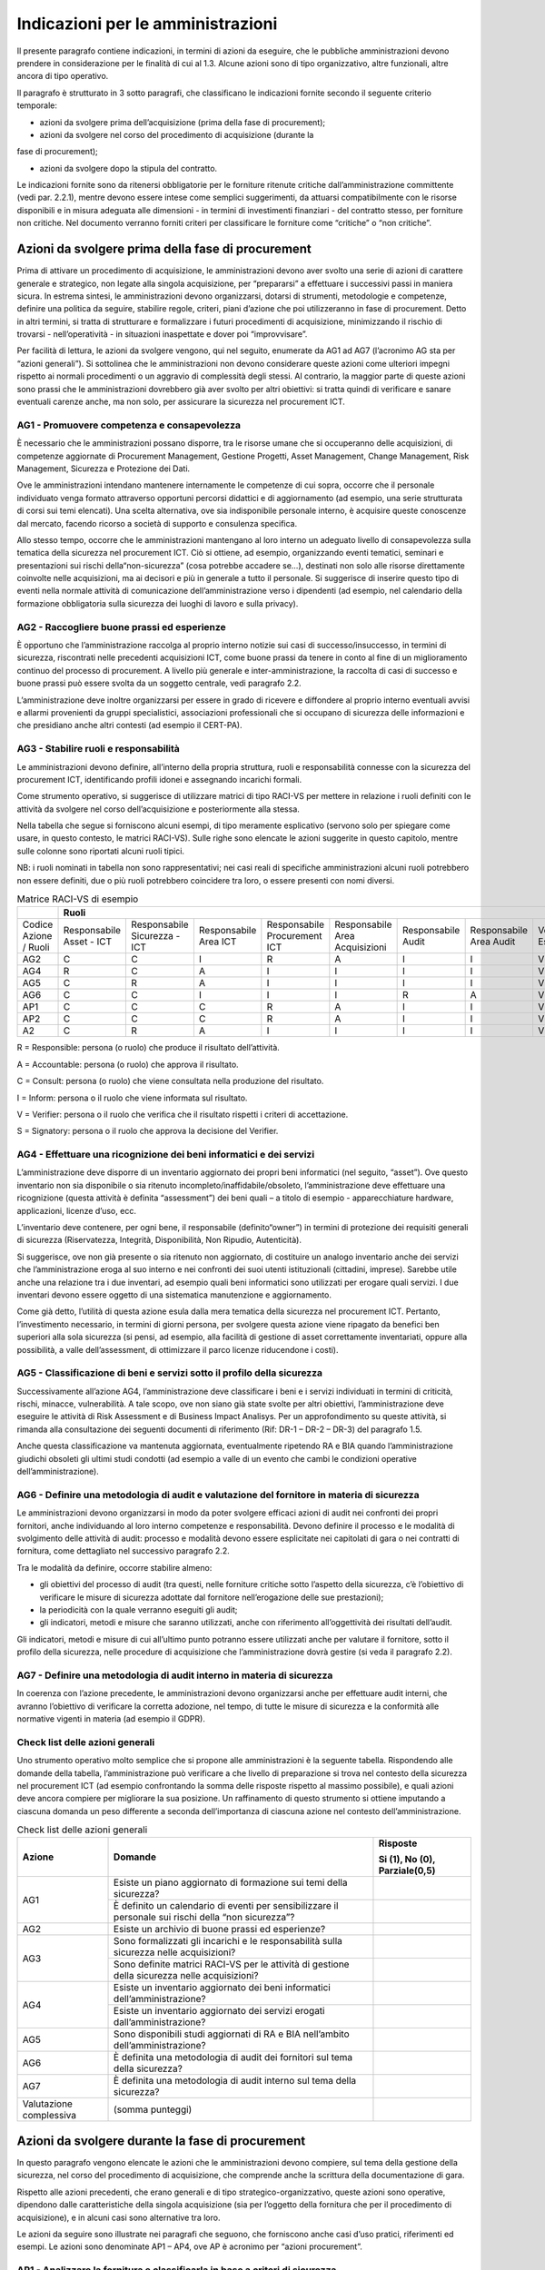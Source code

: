 Indicazioni per le amministrazioni
==================================

Il presente paragrafo contiene indicazioni, in termini di azioni da eseguire,
che le pubbliche amministrazioni devono prendere in considerazione per le
finalità di cui al 1.3. Alcune azioni sono di tipo organizzativo, altre
funzionali, altre ancora di tipo operativo.

Il paragrafo è strutturato in 3 sotto paragrafi, che classificano le indicazioni
fornite secondo il seguente criterio temporale:

- azioni da svolgere prima dell’acquisizione (prima della fase di procurement);

- azioni da svolgere nel corso del procedimento di acquisizione (durante la
fase di procurement);

- azioni da svolgere dopo la stipula del contratto.

Le indicazioni fornite sono da ritenersi obbligatorie per le forniture ritenute
critiche dall’amministrazione committente (vedi par. 2.2.1), mentre devono
essere intese come semplici suggerimenti, da attuarsi compatibilmente con le
risorse disponibili e in misura adeguata alle dimensioni - in termini di
investimenti finanziari - del contratto stesso, per forniture non critiche. Nel
documento verranno forniti criteri per classificare le forniture come “critiche”
o “non critiche”.

Azioni da svolgere prima della fase di procurement
--------------------------------------------------

Prima di attivare un procedimento di acquisizione, le amministrazioni devono
aver svolto una serie di azioni di carattere generale e strategico, non legate
alla singola acquisizione, per “prepararsi” a effettuare i successivi passi in
maniera sicura. In estrema sintesi, le amministrazioni devono organizzarsi,
dotarsi di strumenti, metodologie e competenze, definire una politica da
seguire, stabilire regole, criteri, piani d’azione che poi utilizzeranno in fase
di procurement. Detto in altri termini, si tratta di strutturare e formalizzare
i futuri procedimenti di acquisizione, minimizzando il rischio di trovarsi -
nell’operatività - in situazioni inaspettate e dover poi “improvvisare”.

Per facilità di lettura, le azioni da svolgere vengono, qui nel seguito,
enumerate da AG1 ad AG7 (l’acronimo AG sta per “azioni generali”). Si sottolinea
che le amministrazioni non devono considerare queste azioni come ulteriori
impegni rispetto ai normali procedimenti o un aggravio di complessità degli
stessi. Al contrario, la maggior parte di queste azioni sono prassi che le
amministrazioni dovrebbero già aver svolto per altri obiettivi: si tratta quindi
di verificare e sanare eventuali carenze anche, ma non solo, per assicurare la
sicurezza nel procurement ICT.

AG1 - Promuovere competenza e consapevolezza
~~~~~~~~~~~~~~~~~~~~~~~~~~~~~~~~~~~~~~~~~~~~

È necessario che le amministrazioni possano disporre, tra le risorse umane che
si occuperanno delle acquisizioni, di competenze aggiornate di Procurement
Management, Gestione Progetti, Asset Management, Change Management, Risk
Management, Sicurezza e Protezione dei Dati.

Ove le amministrazioni intendano mantenere internamente le competenze di cui
sopra, occorre che il personale individuato venga formato attraverso opportuni
percorsi didattici e di aggiornamento (ad esempio, una serie strutturata di
corsi sui temi elencati). Una scelta alternativa, ove sia indisponibile
personale interno, è acquisire queste conoscenze dal mercato, facendo ricorso a
società di supporto e consulenza specifica.

Allo stesso tempo, occorre che le amministrazioni mantengano al loro interno un
adeguato livello di consapevolezza sulla tematica della sicurezza nel
procurement ICT. Ciò si ottiene, ad esempio, organizzando eventi tematici,
seminari e presentazioni sui rischi della“non-sicurezza” (cosa potrebbe accadere
se...), destinati non solo alle risorse direttamente coinvolte nelle
acquisizioni, ma ai decisori e più in generale a tutto il personale. Si
suggerisce di inserire questo tipo di eventi nella normale attività di
comunicazione dell’amministrazione verso i dipendenti (ad esempio, nel
calendario della formazione obbligatoria sulla sicurezza dei luoghi di lavoro e
sulla privacy).

AG2 - Raccogliere buone prassi ed esperienze
~~~~~~~~~~~~~~~~~~~~~~~~~~~~~~~~~~~~~~~~~~~~

È opportuno che l’amministrazione raccolga al proprio interno notizie sui casi
di successo/insuccesso, in termini di sicurezza, riscontrati nelle precedenti
acquisizioni ICT, come buone prassi da tenere in conto al fine di un
miglioramento continuo del processo di procurement. A livello più generale e
inter-amministrazione, la raccolta di casi di successo e buone prassi può essere
svolta da un soggetto centrale, vedi paragrafo 2.2.

L’amministrazione deve inoltre organizzarsi per essere in grado di ricevere e
diffondere al proprio interno eventuali avvisi e allarmi provenienti da gruppi
specialistici, associazioni professionali che si occupano di sicurezza delle
informazioni e che presidiano anche altri contesti (ad esempio il CERT-PA).

AG3 - Stabilire ruoli e responsabilità
~~~~~~~~~~~~~~~~~~~~~~~~~~~~~~~~~~~~~~

Le amministrazioni devono definire, all’interno della propria struttura, ruoli e
responsabilità connesse con la sicurezza del procurement ICT, identificando
profili idonei e assegnando incarichi formali.

Come strumento operativo, si suggerisce di utilizzare matrici di tipo RACI-VS
per mettere in relazione i ruoli definiti con le attività da svolgere nel corso
dell’acquisizione e posteriormente alla stessa.

Nella tabella che segue si forniscono alcuni esempi, di tipo meramente
esplicativo (servono solo per spiegare come usare, in questo contesto, le
matrici RACI-VS). Sulle righe sono elencate le azioni suggerite in questo
capitolo, mentre sulle colonne sono riportati alcuni ruoli tipici.

NB: i ruoli nominati in tabella non sono rappresentativi; nei casi reali di
specifiche amministrazioni alcuni ruoli potrebbero non essere definiti, due o
più ruoli potrebbero coincidere tra loro, o essere presenti con nomi diversi.

.. table:: Matrice RACI-VS di esempio
   :name: matrice-raci-vs-esempio

   +---------------+------------------------------------------------------------------------------------------------------------------------------------------------+
   |               | Ruoli                                                                                                                                          |
   +===============+==============+==============+==============+==============+==============+==============+==============+==============+============+===========+
   | Codice Azione | Responsabile | Responsabile | Responsabile | Responsabile | Responsabile | Responsabile | Responsabile | Verificatore | Direttore  | Direttore |
   | / Ruoli       | Asset - ICT  | Sicurezza -  | Area ICT     | Procurement  | Area         | Audit        | Area Audit   | Esterno      | Esecuzione | Generale  |
   |               |              | ICT          |              | ICT          | Acquisizioni |              |              |              | Contratto  |           |
   +---------------+--------------+--------------+--------------+--------------+--------------+--------------+--------------+--------------+------------+-----------+
   | AG2           | C            | C            | I            | R            | A            | I            | I            | V            |            | S         |
   +---------------+--------------+--------------+--------------+--------------+--------------+--------------+--------------+--------------+------------+-----------+
   | AG4           | R            | C            | A            | I            | I            | I            | I            | V            |            | S         |
   +---------------+--------------+--------------+--------------+--------------+--------------+--------------+--------------+--------------+------------+-----------+
   | AG5           | C            | R            | A            | I            | I            | I            | I            | V            |            | S         |
   +---------------+--------------+--------------+--------------+--------------+--------------+--------------+--------------+--------------+------------+-----------+
   | AG6           | C            | C            | I            | I            | I            | R            | A            | V            | S          |           |
   +---------------+--------------+--------------+--------------+--------------+--------------+--------------+--------------+--------------+------------+-----------+
   | AP1           | C            | C            | C            | R            | A            | I            | I            | V            | S          |           |
   +---------------+--------------+--------------+--------------+--------------+--------------+--------------+--------------+--------------+------------+-----------+
   | AP2           | C            | C            | C            | R            | A            | I            | I            | V            | S          |           |
   +---------------+--------------+--------------+--------------+--------------+--------------+--------------+--------------+--------------+------------+-----------+
   | A2            | C            | R            | A            | I            | I            | I            | I            | V            | S          |           |
   +---------------+--------------+--------------+--------------+--------------+--------------+--------------+--------------+--------------+------------+-----------+

R = Responsible: persona (o ruolo) che produce il risultato dell’attività.

A = Accountable: persona (o ruolo) che approva il risultato.

C = Consult: persona (o ruolo) che viene consultata nella produzione del
risultato.

I = Inform: persona o il ruolo che viene informata sul risultato.

V = Verifier: persona o il ruolo che verifica che il risultato rispetti i
criteri di accettazione.

S = Signatory: persona o il ruolo che approva la decisione del Verifier.

AG4 - Effettuare una ricognizione dei beni informatici e dei servizi
~~~~~~~~~~~~~~~~~~~~~~~~~~~~~~~~~~~~~~~~~~~~~~~~~~~~~~~~~~~~~~~~~~~~

L’amministrazione deve disporre di un inventario aggiornato dei propri beni
informatici (nel seguito, “asset”). Ove questo inventario non sia disponibile o
sia ritenuto incompleto/inaffidabile/obsoleto, l’amministrazione deve effettuare
una ricognizione (questa attività è definita “assessment”) dei beni quali – a
titolo di esempio - apparecchiature hardware, applicazioni, licenze d’uso, ecc.

L’inventario deve contenere, per ogni bene, il responsabile (definito“owner”) in
termini di protezione dei requisiti generali di sicurezza (Riservatezza,
Integrità, Disponibilità, Non Ripudio, Autenticità).

Si suggerisce, ove non già presente o sia ritenuto non aggiornato, di costituire
un analogo inventario anche dei servizi che l’amministrazione eroga al suo
interno e nei confronti dei suoi utenti istituzionali (cittadini, imprese).
Sarebbe utile anche una relazione tra i due inventari, ad esempio quali beni
informatici sono utilizzati per erogare quali servizi. I due inventari devono
essere oggetto di una sistematica manutenzione e aggiornamento.

Come già detto, l’utilità di questa azione esula dalla mera tematica della
sicurezza nel procurement ICT. Pertanto, l’investimento necessario, in termini
di giorni persona, per svolgere questa azione viene ripagato da benefici ben
superiori alla sola sicurezza (si pensi, ad esempio, alla facilità di gestione
di asset correttamente inventariati, oppure alla possibilità, a valle
dell’assessment, di ottimizzare il parco licenze riducendone i costi).

AG5 - Classificazione di beni e servizi sotto il profilo della sicurezza
~~~~~~~~~~~~~~~~~~~~~~~~~~~~~~~~~~~~~~~~~~~~~~~~~~~~~~~~~~~~~~~~~~~~~~~~

Successivamente all’azione AG4, l’amministrazione deve classificare i beni e i
servizi individuati in termini di criticità, rischi, minacce, vulnerabilità. A
tale scopo, ove non siano già state svolte per altri obiettivi,
l’amministrazione deve eseguire le attività di Risk Assessment e di Business
Impact Analisys. Per un approfondimento su queste attività, si rimanda alla
consultazione dei seguenti documenti di riferimento (Rif: DR-1 – DR-2 – DR-3)
del paragrafo 1.5.

Anche questa classificazione va mantenuta aggiornata, eventualmente ripetendo RA
e BIA quando l’amministrazione giudichi obsoleti gli ultimi studi condotti (ad
esempio a valle di un evento che cambi le condizioni operative
dell’amministrazione).

AG6 - Definire una metodologia di audit e valutazione del fornitore in materia di sicurezza
~~~~~~~~~~~~~~~~~~~~~~~~~~~~~~~~~~~~~~~~~~~~~~~~~~~~~~~~~~~~~~~~~~~~~~~~~~~~~~~~~~~~~~~~~~~

Le amministrazioni devono organizzarsi in modo da poter svolgere efficaci azioni
di audit nei confronti dei propri fornitori, anche individuando al loro interno
competenze e responsabilità. Devono definire il processo e le modalità di
svolgimento delle attività di audit: processo e modalità devono essere
esplicitate nei capitolati di gara o nei contratti di fornitura, come
dettagliato nel successivo paragrafo 2.2.

Tra le modalità da definire, occorre stabilire almeno:

- gli obiettivi del processo di audit (tra questi, nelle forniture
  critiche sotto l’aspetto della sicurezza, c’è l’obiettivo di verificare le
  misure di sicurezza adottate dal fornitore nell’erogazione delle sue
  prestazioni);

- la periodicità con la quale verranno eseguiti gli audit;

- gli indicatori, metodi e misure che saranno utilizzati, anche con
  riferimento all’oggettività dei risultati dell’audit.

Gli indicatori, metodi e misure di cui all’ultimo punto potranno essere
utilizzati anche per valutare il fornitore, sotto il profilo della sicurezza,
nelle procedure di acquisizione che l’amministrazione dovrà gestire (si veda il
paragrafo 2.2).

AG7 - Definire una metodologia di audit interno in materia di sicurezza
~~~~~~~~~~~~~~~~~~~~~~~~~~~~~~~~~~~~~~~~~~~~~~~~~~~~~~~~~~~~~~~~~~~~~~~

In coerenza con l’azione precedente, le amministrazioni devono organizzarsi
anche per effettuare audit interni, che avranno l’obiettivo di verificare la
corretta adozione, nel tempo, di tutte le misure di sicurezza e la conformità
alle normative vigenti in materia (ad esempio il GDPR).

Check list delle azioni generali
~~~~~~~~~~~~~~~~~~~~~~~~~~~~~~~~

Uno strumento operativo molto semplice che si propone alle amministrazioni è la
seguente tabella. Rispondendo alle domande della tabella, l’amministrazione può
verificare a che livello di preparazione si trova nel contesto della sicurezza
nel procurement ICT (ad esempio confrontando la somma delle risposte rispetto al
massimo possibile), e quali azioni deve ancora compiere per migliorare la sua
posizione. Un raffinamento di questo strumento si ottiene imputando a ciascuna
domanda un peso differente a seconda dell’importanza di ciascuna azione nel
contesto dell’amministrazione.

.. table:: Check list delle azioni generali
   :name: check-list-azioni-generali

   +-----------------------+-----------------------+-----------------------+
   | Azione                | Domande               | Risposte              |
   |                       |                       |                       |
   |                       |                       | Si (1), No (0),       |
   |                       |                       | Parziale(0,5)         |
   +=======================+=======================+=======================+
   | AG1                   | Esiste un piano       |                       |
   |                       | aggiornato di         |                       |
   |                       | formazione sui temi   |                       |
   |                       | della sicurezza?      |                       |
   |                       +-----------------------+-----------------------+
   |                       | È definito un         |                       |
   |                       | calendario di eventi  |                       |
   |                       | per sensibilizzare il |                       |
   |                       | personale sui rischi  |                       |
   |                       | della “non            |                       |
   |                       | sicurezza”?           |                       |
   +-----------------------+-----------------------+-----------------------+
   | AG2                   | Esiste un archivio di |                       |
   |                       | buone prassi ed       |                       |
   |                       | esperienze?           |                       |
   +-----------------------+-----------------------+-----------------------+
   | AG3                   | Sono formalizzati gli |                       |
   |                       | incarichi e le        |                       |
   |                       | responsabilità sulla  |                       |
   |                       | sicurezza nelle       |                       |
   |                       | acquisizioni?         |                       |
   |                       +-----------------------+-----------------------+
   |                       | Sono definite matrici |                       |
   |                       | RACI-VS per le        |                       |
   |                       | attività di gestione  |                       |
   |                       | della sicurezza nelle |                       |
   |                       | acquisizioni?         |                       |
   +-----------------------+-----------------------+-----------------------+
   | AG4                   | Esiste un inventario  |                       |
   |                       | aggiornato dei beni   |                       |
   |                       | informatici           |                       |
   |                       | dell’amministrazione? |                       |
   |                       +-----------------------+-----------------------+
   |                       | Esiste un inventario  |                       |
   |                       | aggiornato dei        |                       |
   |                       | servizi erogati       |                       |
   |                       | dall’amministrazione? |                       |
   +-----------------------+-----------------------+-----------------------+
   | AG5                   | Sono disponibili      |                       |
   |                       | studi aggiornati di   |                       |
   |                       | RA e BIA nell’ambito  |                       |
   |                       | dell’amministrazione? |                       |
   +-----------------------+-----------------------+-----------------------+
   | AG6                   | È definita una        |                       |
   |                       | metodologia di audit  |                       |
   |                       | dei fornitori sul     |                       |
   |                       | tema della sicurezza? |                       |
   +-----------------------+-----------------------+-----------------------+
   | AG7                   | È definita una        |                       |
   |                       | metodologia di audit  |                       |
   |                       | interno sul tema      |                       |
   |                       | della sicurezza?      |                       |
   +-----------------------+-----------------------+-----------------------+
   | Valutazione           | (somma punteggi)      |                       |
   | complessiva           |                       |                       |
   +-----------------------+-----------------------+-----------------------+

Azioni da svolgere durante la fase di procurement
-------------------------------------------------

In questo paragrafo vengono elencate le azioni che le amministrazioni devono
compiere, sul tema della gestione della sicurezza, nel corso del procedimento di
acquisizione, che comprende anche la scrittura della documentazione di gara.

Rispetto alle azioni precedenti, che erano generali e di tipo
strategico-organizzativo, queste azioni sono operative, dipendono dalle
caratteristiche della singola acquisizione (sia per l’oggetto della fornitura
che per il procedimento di acquisizione), e in alcuni casi sono alternative tra
loro.

Le azioni da seguire sono illustrate nei paragrafi che seguono, che forniscono
anche casi d’uso pratici, riferimenti ed esempi. Le azioni sono denominate AP1 –
AP4, ove AP è acronimo per “azioni procurement”.

AP1 - Analizzare la fornitura e classificarla in base a criteri di sicurezza
~~~~~~~~~~~~~~~~~~~~~~~~~~~~~~~~~~~~~~~~~~~~~~~~~~~~~~~~~~~~~~~~~~~~~~~~~~~~

Quando sorge una necessità di acquisire beni o servizi ICT, le amministrazioni
devono determinare il livello di criticità dell’acquisizione in esame. Per fare
ciò, l’amministrazione deve verificare anzitutto su quali beni e servizi avrà
impatto l’acquisizione in esame (con riferimento alla classificazione di cui al
paragrafo 2.1.5). Si noti che “avere impatto” non significa solo che
l’acquisizione determina una modifica sul bene o sul servizio, ma anche - ad
esempio - che l’acquisizione è funzionale al mantenimento in operatività del
bene o servizio in questione.

In generale, la criticità del bene o servizio impattato si riflette sulla
criticità dell’acquisizione. Ad esempio, ove l’acquisizione impatti su un
servizio pubblico erogato dall’amministrazione ai cittadini, oppure su un bene e
servizio richiesto da norme di carattere generale o speciale, l’acquisizione
dovrà essere considerata critica. Possono tuttavia essere definiti altri
criteri, ad esempio:

- la dimensione complessiva in termini finanziari dell’acquisizione (un
  possibile criterio è definire “critiche” le acquisizioni di importo oltre una
  certa soglia);

- la durata temporale del contratto da stipulare (anche in questo caso,
  si potrebbero definire “critiche” le acquisizioni di durata oltre una certa
  soglia)

- la sede ove verrà installato il bene da acquisire o saranno erogate
  le prestazioni del fornitore (ad esempio, se è necessario consentire al
  fornitore di accedere a locali ove si svolgono attività critiche
  dell’amministrazione, oppure ove sono conservati informazioni critiche).

Uno strumento operativo molto semplice che si propone alle amministrazioni è la
seguente tabella. L’amministrazione deve attribuire, tramite i pesi di colonna
2, l’importanza di ciascuna domanda, aggiungere eventuali righe per ulteriori
criteri (altro), rispondere e calcolare la criticità complessiva
dell’acquisizione.

Come semplificazione, si può pensare di riportare la criticità complessiva a una
scala a tre valori “alta”, “media”,“bassa”, confrontando il risultato del
calcolo con il massimo valore possibile.

.. table:: Calcolo criticità dell'acquisizione
   :name: calcolo-criticita-acquisizione

   +-----------------+-----------------+-----------------+-----------------+
   | Domande         | Peso            | Risposte        | Punteggi pesati |
   |                 |                 |                 | (prodotto delle |
   |                 | (da definire a  | Si (1), No (0), | precedenti due  |
   |                 | cura            | Parzialmente    | colonne)        |
   |                 | dell’amministra | (0,5)           |                 |
   |                 | zione)          |                 |                 |
   +=================+=================+=================+=================+
   | L’acquisizione  | esempio: 5      |                 |                 |
   | impatta su beni |                 |                 |                 |
   | e/o servizi     |                 |                 |                 |
   | critici         |                 |                 |                 |
   | dell’amministra |                 |                 |                 |
   | zione?          |                 |                 |                 |
   +-----------------+-----------------+-----------------+-----------------+
   | L’importo, o    | esempio: 2      |                 |                 |
   | più in generale |                 |                 |                 |
   | l’investimento  |                 |                 |                 |
   | complessivo     |                 |                 |                 |
   | dell’acquisizio |                 |                 |                 |
   | ne              |                 |                 |                 |
   | supera la       |                 |                 |                 |
   | soglia minima   |                 |                 |                 |
   | di criticità?   |                 |                 |                 |
   +-----------------+-----------------+-----------------+-----------------+
   | La durata del   | esempio: 1      |                 |                 |
   | contratto da    |                 |                 |                 |
   | stipulare       |                 |                 |                 |
   | supera la       |                 |                 |                 |
   | soglia minima   |                 |                 |                 |
   | di criticità?   |                 |                 |                 |
   +-----------------+-----------------+-----------------+-----------------+
   | La sede ove     | esempio: 3      |                 |                 |
   | verranno        |                 |                 |                 |
   | erogate le      |                 |                 |                 |
   | prestazioni da  |                 |                 |                 |
   | acquisire è     |                 |                 |                 |
   | critica?        |                 |                 |                 |
   +-----------------+-----------------+-----------------+-----------------+
   | Altro (da       |                 |                 |                 |
   | definire...)    |                 |                 |                 |
   +-----------------+-----------------+-----------------+-----------------+
   | Criticità       |                 |                 |                 |
   | complessiva     |                 |                 |                 |
   +-----------------+-----------------+-----------------+-----------------+

AP2 - Scegliere lo strumento di acquisizione più adeguato, tenendo conto della sicurezza
~~~~~~~~~~~~~~~~~~~~~~~~~~~~~~~~~~~~~~~~~~~~~~~~~~~~~~~~~~~~~~~~~~~~~~~~~~~~~~~~~~~~~~~~

L’amministrazione deve tenere conto dei risultati dell’azione AP1 per scegliere
lo strumento di acquisizione di cui avvalersi, tra quelli disponibili e in
accordo con il codice degli appalti e il resto della normativa applicabile.

A titolo di mero esempio, l’amministrazione potrebbe effettuare acquisizioni di
bassa criticità sul MEPA, o comunque verificando che il bando MEPA di
riferimento contenga requisiti di sicurezza adeguati all’acquisizione da
effettuare.

Al contrario, per acquisizioni classificate di alta criticità, l’amministrazione
potrebbe ad esempio verificare che eventuali accordi quadro disponibili (come
oggetto e capienza) prevedano requisiti di sicurezza adeguati per quel grado di
criticità: in caso la verifica sia negativa, l’amministrazione potrebbe scartare
l’opzione di servirsi del suddetto accordo quadro. NB: occorre ricordare che,
per la loro stessa natura, gli accordi quadro sono strumenti di tipo
“generalista”, pertanto potrebbero contenere requisiti di sicurezza adeguati
alla maggioranza dei casi ma non per specifiche iniziative dell’amministrazione.

Come esempio esplicativo, nella figura che segue è riportata una possibile
applicazione dell’azione AP2, dove LCC sta per “livello di criticità
complessiva” della fornitura. Si ribadisce che si tratta di un mero esempio e
non di regole generali.

.. figure:: media/esempio-azione-ap2.png
   :name: esempio-azione-ap2

   Esempio di azione AP2

AP3 - Scegliere i requisiti di sicurezza da inserire nel capitolato
~~~~~~~~~~~~~~~~~~~~~~~~~~~~~~~~~~~~~~~~~~~~~~~~~~~~~~~~~~~~~~~~~~~

Ove l’amministrazione, a seguito dell’azione AP2, abbia scelto di procedere
tramite gara, essa deve inserire nel capitolato gli opportuni requisiti di
sicurezza, differenziando i requisiti che l’offerta del fornitore deve prevedere
obbligatoriamente (mandatori) da quelli opzionali, che determinano eventualmente
un premio nel punteggio tecnico. L’amministrazione dovrà tener conto anche dei
requisiti di sicurezza quando sceglierà gli indicatori di qualità e le penali da
inserire nel contratto.

Alcuni requisiti di sicurezza sono indipendenti dalla tipologia di acquisizione,
e riguardano ad esempio:

- gli aspetti “minimi” di sicurezza del bene e/o servizio da acquisire
  (riferimento DR-6).

- le obbligazioni cui i fornitori devono attenersi per poter operare
  all’interno del perimetro di sicurezza dell’amministrazione (ad esempio
  standard di riservatezza per la gestione delle informazioni/dati da parte del
  fornitore; specifici standard sul trattamento di dati personali ai sensi del
  GDPR);

- le obbligazioni per rendere possibile ed efficace il monitoraggio
  della fornitura;

- le obbligazioni per rendere possibile ed efficace attività di audit
  (vedi paragrafo 2.1.7).

Altri requisiti di sicurezza sono invece specifici delle diverse tipologie di
fornitura, in particolare sono connessi al bene o prestazione da acquisire. Si
rimanda all’appendice A – Requisiti di sicurezza eleggibili, che contiene un
elenco (non esaustivo ma valido per la maggior parte delle forniture pubbliche)
di requisiti di sicurezza. Si raccomanda alle amministrazioni di attingere da
questo elenco, piuttosto che scrivere ex-novo il testo dei propri requisiti di
sicurezza, anche per omogeneizzare i vari capitolati pubblici e favorire un
lessico comune tra committenti e fornitori.

Sarà cura di AGID (vedi paragrafo 3.1) estendere e aggiornare l’elenco dei
requisiti anche tenendo presente eventuali segnalazioni di incompletezza, errori
o obsolescenza che giungeranno dalle amministrazioni.

AP4 - Garantire competenze di sicurezza nella commissione di valutazione
~~~~~~~~~~~~~~~~~~~~~~~~~~~~~~~~~~~~~~~~~~~~~~~~~~~~~~~~~~~~~~~~~~~~~~~~

Nel caso di gara, l’amministrazione deve tenere conto, nella scelta delle
commissioni giudicatrici, dell’esigenza che almeno uno dei commissari abbia
competenze in tema di sicurezza. Questa raccomandazione vale soprattutto nelle
acquisizioni classificate “critiche” a seguito dell’azione AP1.

La necessità che la commissione abbia competenze specifiche sulla sicurezza,
comunque, può essere mitigata scrivendo i requisiti di sicurezza in maniera
chiara, oggettiva e quanto più possibile “chiusa”, vale a dire lasciando meno
spazio possibile all’offerta tecnica del fornitore e – di conseguenza – alla
valutazione soggettiva della commissione.

Ove l’amministrazione affidi lo svolgimento della gara a una centrale di
committenza, sarà quest’ultima a dover svolgere l’azione AP4. La disponibilità,
presso le centrali di committenza locali, di competenze sul tema sicurezza è uno
dei criteri per la scelta dell’affidamento.

Si rammenta che il Codice dei Contratti (D.Lgs. 50/2016 e s.m.i.) prevede,
all’articolo 77, che i componenti della commissione giudicatrice, per gare che
si aggiudicano con il criterio dell’offerta economicamente più vantaggiosa,
siano iscritti all’Albo nazionale gestito dall’ANAC, di cui all’articolo 78 del
Codice stesso.

Secondo la delibera ANAC n. 648 del 18 luglio 2018, punto 17, l’Albo citato
doveva entrare in operatività il 15 gennaio 2019. Nel successivo comunicato del
9 gennaio 2018, ANAC ha spostato il termine al 16 aprile 2019. Alla data di
scrittura delle presenti Linee Guida, l’Albo non è ancora operativo, causa il
numero insufficiente di iscrizioni: l’ultima previsione disponibile pone l’avvio
dell’Albo a metà luglio 2019.

A regime, quando l’Albo ANAC sarà operativo e conterrà una sottosezione dedicata
a esperti di sicurezza informatica (al momento non prevista) l’azione AP4 si
svolgerà in questo modo:

- nel caso di acquisizioni classificate critiche a seguito dell’azione
  AP1, l’amministrazione specificherà, nel disciplinare, che uno dei componenti
  della commissione sarà selezionato nella sottosezione degli esperti in
  sicurezza informatica dell’Albo ANAC;

- nel caso di acquisizioni non critiche, sarà facoltà
  dell’amministrazione specificare eventuali vincoli sulla formazione della
  commissione, tenendo presente le indicazioni del Codice dei Contratti.

Al momento, vista la già citata assenza di una sottosezione dell’Albo dedicata a
esperti di sicurezza informatica, si ritiene si possa applicare il comma 3-bis
dell’art. 77 del Codice dei Contratti, che si riporta di seguito:

“In caso di indisponibilità o di disponibilità insufficiente di esperti iscritti
nella sezione ordinaria dell'Albo (...), la commissione è nominata, anche solo
parzialmente, dalla stazione appaltante competente ad effettuare la scelta del
soggetto affidatario del contratto tenuto conto delle specifiche caratteristiche
del contratto da affidare e delle connesse competenze”.

Pertanto, in caso di acquisizioni classificate critiche a seguito dell’azione
AP1, sarà la stazione appaltante a scegliere, applicando il comma 3-bis citato,
un esperto di sicurezza informatica e inserirlo tra i componenti della
commissione giudicatrice.

Si suggerisce comunque alle amministrazioni di invitare i propri esperti di
sicurezza ad iscriversi all’Albo citato, compatibilmente con la disponibilità e
le attività già a carico di detti esperti.

Check list delle azioni in fase di procurement
~~~~~~~~~~~~~~~~~~~~~~~~~~~~~~~~~~~~~~~~~~~~~~

Il più semplice strumento operativo che si suggerisce per automatizzare le
azioni dei paragrafi precedenti è la check list che segue, utile
all’amministrazione per ricapitolare le decisioni prese e verificare di aver
svolto puntualmente gli adempimenti necessari in questa fase.

.. table:: Check list delle azioni in fase di procurement
   :name: check-list-azioni-procurement

   +-----------------------+-----------------------+-----------------------+
   | Azione                | Domande               | Risposte              |
   +=======================+=======================+=======================+
   | AP1                   | Come è stata          |                       |
   |                       | classificata          |                       |
   |                       | l’acquisizione in     |                       |
   |                       | oggetto? (es. alta,   |                       |
   |                       | media o bassa         |                       |
   |                       | criticità)            |                       |
   +-----------------------+-----------------------+-----------------------+
   | AP2                   | Quale strumento di    |                       |
   |                       | acquisizione è stato  |                       |
   |                       | scelto? (es. MEPA,    |                       |
   |                       | accordo quadro, nuova |                       |
   |                       | gara, ...)            |                       |
   +-----------------------+-----------------------+-----------------------+
   | AP3                   | Nel capitolato di     |                       |
   |                       | gara sono stati       |                       |
   |                       | inseriti tutti i      |                       |
   |                       | requisiti di          |                       |
   |                       | sicurezza necessari?  |                       |
   |                       +-----------------------+-----------------------+
   |                       | È stato necessario    |                       |
   |                       | definire requisiti    |                       |
   |                       | non presenti nelle    |                       |
   |                       | tabelle               |                       |
   |                       | dell’appendice A, o   |                       |
   |                       | modificarne alcuni?   |                       |
   |                       | In caso, le           |                       |
   |                       | variazioni sono stati |                       |
   |                       | comunicate ad AGID?   |                       |
   +-----------------------+-----------------------+-----------------------+
   | AP4                   | La commissione        |                       |
   |                       | giudicatrice ha       |                       |
   |                       | competenze in tema di |                       |
   |                       | sicurezza?            |                       |
   |                       +-----------------------+-----------------------+
   |                       | I requisiti di        |                       |
   |                       | sicurezza presenti    |                       |
   |                       | nel capitolato sono   |                       |
   |                       | scritti in maniera    |                       |
   |                       | chiara, oggettiva e   |                       |
   |                       | “chiusa”, facilitando |                       |
   |                       | così il compito della |                       |
   |                       | commissione           |                       |
   |                       | giudicatrice?         |                       |
   +-----------------------+-----------------------+-----------------------+

Azioni da svolgere dopo la stipula del contratto (in esecuzione e/o a posteriori).
----------------------------------------------------------------------------------

Le azioni elencate in questo paragrafo sono generalmente di tipo operativo,
dipendono dalla tipologia di fornitura (si veda la matrice azione - tipologia al
successivo paragrafo 2.3.15) e sono in connessione con le azioni di cui ai
paragrafi 2.1 e 2.2, nel senso che non possono essere svolte in modo
efficace se, prima e durante la fase di acquisizione, non sono state eseguite le
azioni ad esse propedeutiche. Ad esempio, l’azione A10 deve essere preceduta
dalla azione AG4.

Si tratta, per la quasi totalità, di verifiche del soddisfacimento di requisiti
definiti in fase di acquisizione e presenti nel capitolato di gara, oppure di
dichiarazioni presenti nell’offerta tecnica del fornitore. Per quanto riguarda
le azioni da svolgere dopo la chiusura del contratto, alcune sono collegate alla
tipologia del contratto stesso, altre sono più generali e si riconducono alle
azioni di cui al paragrafo 2.1.

Ad ogni azione deve essere associato, anche formalmente, il ruolo o la struttura
dell’amministrazione che ha la responsabilità dell’azione stessa (si veda, a
questo proposito, il paragrafo 2.1.3).

A1 - Gestire le utenze dei fornitori
~~~~~~~~~~~~~~~~~~~~~~~~~~~~~~~~~~~~

L’amministrazione deve fornire, ai dipendenti del fornitore che hanno necessità
di accedere alle infrastrutture dell’amministrazione stessa, utenze nominative
in accordo con le politiche di sicurezza definite (in via generale per tutte le
forniture, o nel singolo contratto). Questa azione rientra nell’attività che in
letteratura tecnica si chiama Account Management.

Gli accessi del fornitore dovranno poter essere tracciati e verificati
(l’effettivo tracciamento potrà essere svolto o meno, a seconda della situazione
e della criticità delle prestazioni erogate dal fornitore).

A2 - Gestire l’utilizzo di dispositivi di proprietà del fornitore
~~~~~~~~~~~~~~~~~~~~~~~~~~~~~~~~~~~~~~~~~~~~~~~~~~~~~~~~~~~~~~~~~

Le caratteristiche di sicurezza (ad esempio la crittografia dei dati) che i
dispositivi del fornitore (computer, portatili, tablet, ecc.) devono rispettare
per accedere alla rete dell’amministrazione devono essere specificate come
requisiti nel capitolato tecnico (si veda R1 in Appendice A), in quanto
probabilmente comportano un costo per il fornitore, che deve poterne tener conto
nella formulazione della sua offerta economica.

Pertanto, l’azione A2 consiste nella sistematica verifica di conformità dei
dispositivi rispetto a quanto richiesto nel capitolato. Ove il capitolato
escluda la possibilità, da parte del fornitore, di utilizzare propri dispositivi
per accedere a dati e reti dell’amministrazione, l’azione A2 consiste nella
verifica che questo divieto venga rispettato. Non è superfluo ricordarlo, perché
si ha contezza di contratti che prevedono regole di questo tipo, che però
vengono vanificate da assenza di controlli periodici e puntuali (il controllo, a
volte, viene demandato allo stesso fornitore).

A3 - Gestire l’accesso alla rete dell’amministrazione
~~~~~~~~~~~~~~~~~~~~~~~~~~~~~~~~~~~~~~~~~~~~~~~~~~~~~

L’accesso alla rete locale dell’amministrazione da parte del fornitore deve
essere configurato con le abilitazioni strettamente necessarie alla
realizzazione di quanto contrattualizzato, vale a dire consentendo l’accesso
esclusivamente alle risorse necessarie. L’accesso dall’esterno mediante VPN deve
essere consentito, solo se strettamente necessario, utilizzando account VPN
personali configurati e abilitati opportunamente. Gli accessi dovranno poter
essere tracciati per eventuali successivi audit (si veda l’azione AG6).

A4 - Gestire l’accesso ai server/database
~~~~~~~~~~~~~~~~~~~~~~~~~~~~~~~~~~~~~~~~~

Nelle forniture di sviluppo e manutenzione, l’utilizzo dei dati
dell’amministrazione per la realizzazione di quanto contrattualizzato deve
essere consentito esclusivamente su server/database di sviluppo nei quali sono
stati importati i dati necessari per gli scopi del progetto. Pertanto, questa
azione consiste nel gestire l’accesso ai server e ai DB in modo da rispettare
questa regola generale, tracciando le eventuali eccezioni che dovessero
verificarsi.

Ove il tipo di fornitura e/o il contesto particolare determini la necessità di
regole diverse per l’accesso ai server e ai DB, queste devono essere definite
nei documenti contrattuali (ad esempio sotto forma di in uno specifico
requisito) e l’azione A4 consisterà nel verificare il rispetto di quanto
definito.

A5 - Stipulare accordi di autorizzazione - riservatezza - confidenzialità
~~~~~~~~~~~~~~~~~~~~~~~~~~~~~~~~~~~~~~~~~~~~~~~~~~~~~~~~~~~~~~~~~~~~~~~~~

Nei tipici contratti pluriennali multi-iniziativa, l’amministrazione deve
stipulare accordi di autorizzazione (clearance) e riservatezza con ogni singolo
fornitore prima dell’avvio di ogni progetto. L’azione A5 consiste nella gestione
documentale di tali accordi. Si suggerisce all’amministrazione di definire
modelli standard per questi accordi, eventualmente derivandoli da buone prassi
comuni (vedi azione AG2).

Inoltre, ogni fornitore dovrà presentare all’amministrazione l’elenco dei
dipendenti che saranno impiegati sul singolo progetto e far sottoscrivere a ogni
dipendente dichiarazioni di riservatezza/confidenzialità. L’azione A5 include
quindi anche la raccolta, verifica e conservazione delle dichiarazioni
consegnate dal fornitore.

A6 - Verificare il rispetto delle prescrizioni di sicurezza nello sviluppo applicativo
~~~~~~~~~~~~~~~~~~~~~~~~~~~~~~~~~~~~~~~~~~~~~~~~~~~~~~~~~~~~~~~~~~~~~~~~~~~~~~~~~~~~~~

In forniture di tipologia sviluppo applicativo e/o manutenzione evolutiva che
sono state classificate critiche, l’amministrazione deve aver definito - nel
capitolato tecnico o in qualche suo allegato - requisiti in termini di
sicurezza.

Questi requisiti possono essere:

1. **di tipo generico**, che lasciano al fornitore la libertà di
   scegliere la tecnologia e la metodologia da impiegare, dichiarandoli nella
   propria offerta tecnica (che va poi valutata dalla commissione giudicatrice);

2. **specifiche tecniche puntuali**, ad esempio piattaforma e linguaggio
   di programmazione da utilizzare; metodologie di sviluppo basata sul rispetto
   dei principi di “Security and Privacy by Design”; DBMS, middleware e librerie
   consentite, periodicità delle verifiche, della revisione del codice e dei
   vulnerability assessment. A tale fine far riferimento alle linee guida AGID
   sullo sviluppo del software sicuro (Rif. DR-4, paragrafo 1.5).

Nel caso 1), l’azione A6 consiste nel verificare sistematicamente, nel corso
dell’intero contratto, che il fornitore stia effettivamente utilizzando le
tecnologie e le metodologie che ha dichiarato nell’offerta tecnica, e sulla base
delle quali ha ottenuto il proprio punteggio tecnico.

Nel caso 2), l’azione A6 consiste nel verificare sistematicamente, nel corso
dell’intero contratto, che il fornitore stia rispettando le specifiche tecniche
puntuali presenti nel capitolato.

Si suggerisce che queste verifiche, in quanto richiedono un impegno non
trascurabile, vengano svolte nell’ambito delle attività di monitoraggio del
contratto. Esse saranno condotte internamente all’amministrazione se questa
possiede le necessarie competenze, oppure saranno affidate a un monitore esterno
tramite un opportuno contratto per servizi di questo tipo. Potranno anche
rientrare nelle attività di audit di cui al paragrafo 2.1.6.

Nel caso di contratti non soggetti a monitoraggio, l’amministrazione dovrà
svolgere l’azione A6 nell’ambito della gestione del contratto stesso,
affidandone la responsabilità al direttore dell’esecuzione o a una struttura
tecnica che riferisca a quest’ultimo.

A7 - Monitorare le utenze e gli accessi dei fornitori
~~~~~~~~~~~~~~~~~~~~~~~~~~~~~~~~~~~~~~~~~~~~~~~~~~~~~

Come estensione dell’azione A1, nel caso di contratti pluriennali che prevedono
lo sviluppo di più progetti e sia consentito il turn-over del personale dei
fornitori, l’amministrazione deve creare e mantenere costantemente aggiornata
una matrice Progetto-Fornitori e Ruoli-Utenze che aiuti a monitorare e
verificare l’impiego da parte del fornitore di personale con qualifica e
formazione adeguata e la corretta rimozione dei permessi (deprovisioning) delle
utenze.

A8 - Verificare la documentazione finale di progetto
~~~~~~~~~~~~~~~~~~~~~~~~~~~~~~~~~~~~~~~~~~~~~~~~~~~~

Alla fine di ogni singolo progetto (che come specificato in precedenza non
coincide necessariamente col termine del contratto), l’amministrazione deve
verificare che il fornitore rilasci la seguente documentazione:

- documentazione finale e completa del progetto;

- manuale di installazione/configurazione;

- report degli Assessment di Sicurezza eseguiti con indicazione delle
  vulnerabilità riscontrate e le azioni di risoluzione/mitigazione apportate.

- “libretto di manutenzione” del prodotto (software o hardware), con
  l’indicazione delle attività da eseguire per mantenere un adeguato livello di
  sicurezza del prodotto realizzato o acquistato. In particolare, nel libretto
  di manutenzione deve essere indicato:

- produttore e versione dei prodotti software utilizzati (ad esempio
  web server, application server, CMS, DBMS), librerie, firmware;

- indicazioni per il reperimento dei Bollettini di Sicurezza dei
  singoli produttori di hardware/software;

- indicazioni sul processo di installazione degli aggiornamenti
  sicurezza;

- documento di EoL (documento che contiene indicazione dei prodotti
  utilizzati e relativo fine vita/rilascio aggiornamenti sicurezza).

Si tratta, anche in questo caso, di una verifica operativa di un impegno che
dev’essere preventivamente inserito nel contratto o nel capitolato (vedi
paragrafo 2.2.3).

A9 - Effettuare la rimozione dei permessi (deprovisioning) al termine di ogni progetto
~~~~~~~~~~~~~~~~~~~~~~~~~~~~~~~~~~~~~~~~~~~~~~~~~~~~~~~~~~~~~~~~~~~~~~~~~~~~~~~~~~~~~~

Al termine di ogni singolo progetto l’amministrazione deve obbligatoriamente
eseguire le seguenti attività:

- deprovisioning delle utenze logiche del fornitore;

- deprovisioning degli accessi fisici del fornitore;

- deprovisioning delle utenze VPN;

- deprovisioning delle regole Firewall;

- richiedere dichiarazione di avvenuta cancellazione dei dati sui
  dispositivi utilizzati dal fornitore durante il progetto.

A10 - Aggiornare l’inventario dei beni
~~~~~~~~~~~~~~~~~~~~~~~~~~~~~~~~~~~~~~

Nel caso di progetti realizzativi e di acquisizioni, l’amministrazione deve:

- inserire l’eventuale hardware acquisito nell’inventario dei beni
  dell’amministrazione (vedi paragrafo 2.1.4);

- inserire l’eventuale software realizzato o acquisito (insieme al
  relativo middleware e alle librerie a corredo) nell’inventario dei
  beni dell’amministrazione;

- inserire gli oggetti di cui ai punti precedenti nel sistema di backup
  / disaster recovery dell’amministrazione ed eventualmente anche in un
  sistema di monitoraggio web server / servizi (es: Uptime Robot,
  SIEM);

- verificare che la documentazione e le procedure operative che
  riguardano la sicurezza vengano aggiornate, nel corso del contratto,
  a ogni cambiamento, fornendo una tempestiva comunicazione interna
  della variazione.

A11 - Distruzione del contenuto logico (wiping) dei dispositivi che vengono sostituiti
~~~~~~~~~~~~~~~~~~~~~~~~~~~~~~~~~~~~~~~~~~~~~~~~~~~~~~~~~~~~~~~~~~~~~~~~~~~~~~~~~~~~~~

Nelle acquisizioni di attività di conduzione CED o di gestione di parchi di PC
(fleet management), occorre verificare che l’hardware dismesso, si tratti di
server o di postazioni di lavoro, venga cancellato e distrutto in modo sicuro,
evitando rischi che dati critici possano restare erroneamente memorizzati
sull’hardware dismesso.

Anche in questo caso, scrivere il requisito nel capitolato non è
sufficiente: va definito un processo di verifica strutturato. Il
processo può prevedere:

- la consegna di un verbale di avvenuta distruzione da parte del
  fornitore,

- nel caso di sistemi critici, un’eventuale azione ispettiva che può ad
  esempio far parte delle attività di monitoraggio.

A12 - Manutenzione - aggiornamento dei prodotti
~~~~~~~~~~~~~~~~~~~~~~~~~~~~~~~~~~~~~~~~~~~~~~~

Per mantenere un adeguato livello di sicurezza, i prodotti software/hardware
acquistati o realizzati devono essere correttamente manutenuti in base alle
indicazioni del fornitore nel “Libretto di Manutenzione” (vedi azione A8).

In aggiunta a quanto sopra, gli amministratori di sistema devono
obbligatoriamente eseguire gli aggiornamenti ogni qualvolta sui siti dei
produttori vengono rilasciati patch e correzioni per problemi di vulnerabilità.

A13 - Vulnerability Assessment
~~~~~~~~~~~~~~~~~~~~~~~~~~~~~~

L’amministrazione deve eseguire, su beni e servizi classificati critici ed
esposti sul web, un Vulnerability Assessment. La periodicità e la tipologia di
assessment dipenderà dal grado di criticità del bene e servizio (vedi azione
AG5). Come indicazione orientativa, si suggerisce di svolgere assessment a
cadenza almeno annuale, e ogni volta che si apportano modifiche alla
configurazione software/hardware.

Matrice applicabilità Azione - Requisito
~~~~~~~~~~~~~~~~~~~~~~~~~~~~~~~~~~~~~~~~

La maggior parte delle azioni da svolgere dopo la stipula del contratto sono in
relazione 1 a N con i requisiti di sicurezza di cui all’Appendice A. Di seguito,
una tabella di corrispondenza, di scopo esplicativo senza pretesa di
esaustività.

.. table:: Matrice "Azione - Requisiti"
   :name: matrice-azione-requisiti

   +---------+------------------------------------------------------------+
   | Azione  | Requisiti Appendice A                                      |
   +=========+============================================================+
   | A1      | R1, R20, R27, R31, R40                                     |
   +---------+------------------------------------------------------------+
   | A2      | R1, R5, R9, R19                                            |
   +---------+------------------------------------------------------------+
   | A3      | R1, R12, R13, R14, R20, R25, R34, R35, R36, R39            |
   +---------+------------------------------------------------------------+
   | A4      | R1, R20                                                    |
   +---------+------------------------------------------------------------+
   | A5      | R7, R15, R18                                               |
   +---------+------------------------------------------------------------+
   | A6      | Da R20 a R23, più i requisiti di sicurezza specifici dello |
   |         | sviluppo applicativo richiesto                             |
   +---------+------------------------------------------------------------+
   | A7      | Gli stessi requisiti di A1                                 |
   +---------+------------------------------------------------------------+
   | A8      | Da R20 a R23, R38                                          |
   +---------+------------------------------------------------------------+
   | A9      | R1, R20, R23, R40                                          |
   +---------+------------------------------------------------------------+
   | A10     | R23, R33, R38, R45                                         |
   +---------+------------------------------------------------------------+
   | A11     | R1, R4, R5                                                 |
   +---------+------------------------------------------------------------+
   | A12     | R23, R45                                                   |
   +---------+------------------------------------------------------------+
   | A13     | R4, da R8 a R14, R32, R33                                  |
   +---------+------------------------------------------------------------+

Matrice applicabilità Azione - Tipologia Fornitura
~~~~~~~~~~~~~~~~~~~~~~~~~~~~~~~~~~~~~~~~~~~~~~~~~~

Con riferimento alla classificazione delle forniture riportata nel paragrafo
1.1, si riporta di seguito la matrice di applicabilità azione - tipologia
fornitura:

.. table:: Matrice "Azione - Tipologia Fornitura"
   :name: matrice-azione-tipologia-fornitura

   +--------+-------------+--------------+-------------+-------------+
   | Azione | Tipologia di fornitura                                 |
   +--------+-------------+--------------+-------------+-------------+
   |        | a) sviluppi | b)           | c)          | d) servizi  |
   |        | e MEV       | acquisizione | operation / | diversi da  |
   |        |             | di prodotti  | conduzione  | a) e c)     |
   +========+=============+==============+=============+=============+
   | A1     | X           |              | X           |             |
   +--------+-------------+--------------+-------------+-------------+
   | A2     | X           | X            | X           | X           |
   +--------+-------------+--------------+-------------+-------------+
   | A3     | X           | X            | X           | X           |
   +--------+-------------+--------------+-------------+-------------+
   | A4     | X           |              | X           |             |
   +--------+-------------+--------------+-------------+-------------+
   | A5     | X           |              | X           | X           |
   +--------+-------------+--------------+-------------+-------------+
   | A6     | X           | X            | X           | X           |
   +--------+-------------+--------------+-------------+-------------+
   | A7     | X           | X            | X           |             |
   +--------+-------------+--------------+-------------+-------------+
   | A8     | X           |              |             |             |
   +--------+-------------+--------------+-------------+-------------+
   | A9     | X           |              |             |             |
   +--------+-------------+--------------+-------------+-------------+
   | A10    | X           | X            |             |             |
   +--------+-------------+--------------+-------------+-------------+
   | A11    |             | X            |             |             |
   +--------+-------------+--------------+-------------+-------------+
   | A12    | X           | X            | X           |             |
   +--------+-------------+--------------+-------------+-------------+
   | A13    | X           |              |             |             |
   +--------+-------------+--------------+-------------+-------------+


Impatto delle azioni per le amministrazioni
-------------------------------------------

Nella tabella che segue, le azioni illustrate nei paragrafi precedenti sono
classificate in base all’impatto e alla “onerosità” delle stesse per le
amministrazioni, vale a dire in base a quanto l’amministrazione deve investire,
in impegno e risorse, per effettuarle.

NB: i valori riportati nella colonna 2 della tabella sono tipici, nel senso che
rappresentano - statisticamente - la situazione della grande maggioranza delle
amministrazioni: non è tuttavia da escludere la possibilità che, in casi
particolari, il livello di impatto effettivo di una o più azioni sia più alto o
più basso del valore di colonna 2. Ad esempio, ove il personale di
un’amministrazione sia già formato sui temi della sicurezza, l’azione AG1 potrà
avere un livello di impatto basso; allo stesso modo, in situazioni ove ci sia un
uso massiccio e poco disciplinato di dispositivi di proprietà del fornitore,
l’azione A2 potrebbe avere livello di impatto medio o anche alto.

.. table:: Impatto delle azioni per le amministrazioni
   :name: impatto-azioni-amministrazioni

   +--------+--------------------+--------------------------------------+
   | Azione | Livello di impatto | Note                                 |
   +========+====================+======================================+
   | AG1    | Medio              | Comporta attività di formazione.     |
   +--------+--------------------+--------------------------------------+
   | AG2    | Basso              | Solo modifiche organizzative.        |
   +--------+--------------------+--------------------------------------+
   | AG3    | Basso              | Solo modifiche organizzative, e una  |
   |        |                    | tantum.                              |
   +--------+--------------------+--------------------------------------+
   | AG4    | Alto               | Comporta un assessment, potrebbe     |
   |        |                    | essere oneroso ove il patrimonio ICT |
   |        |                    | dell’amministrazione sia esteso e le |
   |        |                    | informazioni su di esso siano        |
   |        |                    | obsolete.                            |
   +--------+--------------------+--------------------------------------+
   | AG5    | Alto               | Comporta attività di BIA e di RA.    |
   |        |                    | Possibile rivolgersi a società       |
   |        |                    | esterne.                             |
   +--------+--------------------+--------------------------------------+
   | AG6    | Basso              | Azione una tantum.                   |
   +--------+--------------------+--------------------------------------+
   | AG7    | Basso              | Azione una tantum.                   |
   +--------+--------------------+--------------------------------------+
   | AP1    | Basso              | L’azione può essere facilitata       |
   |        |                    | usando strumenti come la tabella 3.  |
   +--------+--------------------+--------------------------------------+
   | AP2    | Basso              | L’azione può essere facilitata       |
   |        |                    | seguendo un processo di scelta       |
   |        |                    | strutturato come in figura 1.        |
   +--------+--------------------+--------------------------------------+
   | AP3    | Basso              | L’azione può essere facilitata       |
   |        |                    | usando le tabelle dell’Appendice A.  |
   +--------+--------------------+--------------------------------------+
   | AP4    | Medio              | Può comportare attività di           |
   |        |                    | formazione.                          |
   +--------+--------------------+--------------------------------------+
   | A1     | Basso              | Modifiche organizzative e            |
   |        |                    | strutturazione di processi già       |
   |        |                    | presenti.                            |
   +--------+--------------------+--------------------------------------+
   | A2     | Basso              | Essenzialmente modifiche             |
   |        |                    | organizzative.                       |
   +--------+--------------------+--------------------------------------+
   | A3     | Basso              | Essenzialmente modifiche             |
   |        |                    | organizzative.                       |
   +--------+--------------------+--------------------------------------+
   | A4     | Basso              | Essenzialmente modifiche             |
   |        |                    | organizzative.                       |
   +--------+--------------------+--------------------------------------+
   | A5     | Basso              | Essenzialmente modifiche             |
   |        |                    | organizzative.                       |
   +--------+--------------------+--------------------------------------+
   | A6     | Basso              | Modifiche organizzative e            |
   |        |                    | strutturazione di processi già       |
   |        |                    | presenti.                            |
   +--------+--------------------+--------------------------------------+
   | A7     | Basso              | Modifiche organizzative e            |
   |        |                    | strutturazione di processi già       |
   |        |                    | presenti.                            |
   +--------+--------------------+--------------------------------------+
   | A8     | Medio              | Prevede verifica di documenti,       |
   |        |                    | pertanto il livello d’impatto        |
   |        |                    | dipende dalla complessità di questi  |
   |        |                    | ultimi.                              |
   +--------+--------------------+--------------------------------------+
   | A9     | Basso              | Essenzialmente modifiche             |
   |        |                    | organizzative.                       |
   +--------+--------------------+--------------------------------------+
   | A10    | Medio              | Vedi note per AG4 e AG5.             |
   +--------+--------------------+--------------------------------------+
   | A11    | Medio              | Possibile l’uso di strumenti         |
   |        |                    | specifici.                           |
   +--------+--------------------+--------------------------------------+
   | A12    | Alto               | Sono possibili costi aggiuntivi per  |
   |        |                    | manutenzione e aggiornamento di      |
   |        |                    | prodotti.                            |
   +--------+--------------------+--------------------------------------+
   | A13    | Alto               | Può comportare l’acquisizione di     |
   |        |                    | servizi esterni.                     |
   +--------+--------------------+--------------------------------------+

Come si nota dalla tabella, la maggior parte delle azioni sono di “basso
impatto”, in quanto esse si configurano come semplici mutamenti organizzativi o
strutturazione di processi già presenti. Dato il basso impatto, non si ravvisano
motivi per cui le amministrazioni non possano attrezzarsi da subito per svolgere
tale azioni. Potrebbero, al più, costituire eccezione P.A. di dimensioni
estremamente ridotte, ad esempio piccolissimi comuni con personale minimo, che
peraltro difficilmente intraprendono acquisizioni ICT critiche sotto l’aspetto
della sicurezza.

Le azioni di “medio impatto” prevedono investimenti sulle risorse interne
dell’amministrazione, e potrebbero determinare necessità di incentivi,
straordinari o meccanismi premianti per il personale. Pertanto le
amministrazioni devono strutturarsi per svolgere queste azioni nei tempi e nelle
modalità compatibili con il budget a disposizione, considerando comunque che i
costi da sostenere sono interni, riguardando il personale, e non sono
necessariamente da imputare alla spesa per l’informatica.

Le azioni di “alto impatto” potrebbero coinvolgere risorse esterne
all’amministrazioni (ad esempio monitori), per cui potrebbero determinare costi
aggiuntivi (esterni, da imputare prevalentemente al settore informatico) per
l’amministrazione stessa. Non si ritiene pertanto di poter imporre alle
amministrazioni, di qualunque grandezza e tipologia, di svolgere
obbligatoriamente da subito queste azioni. Le P.A. dovranno valutare tempi e
modi per la loro progressiva adozione, ad esempio effettuandole in occasione di
un’acquisizione ICT effettivamente critica, tenendo comunque conto che i costi
esterni sostenuti rappresentano un investimento, che verrà ripagato già nel
breve periodo dall’innalzamento della sicurezza complessiva e dunque dal minore
rischio per l’amministrazione stessa. Le P.A. devono inoltre tener presente che,
sebbene alcune azioni vadano ripetute nel tempo, l’impatto maggiore si ha la
prima volta che esse vengono eseguite, mentre le successive (aggiornamento) il
loro impatto è nettamente inferiore.
